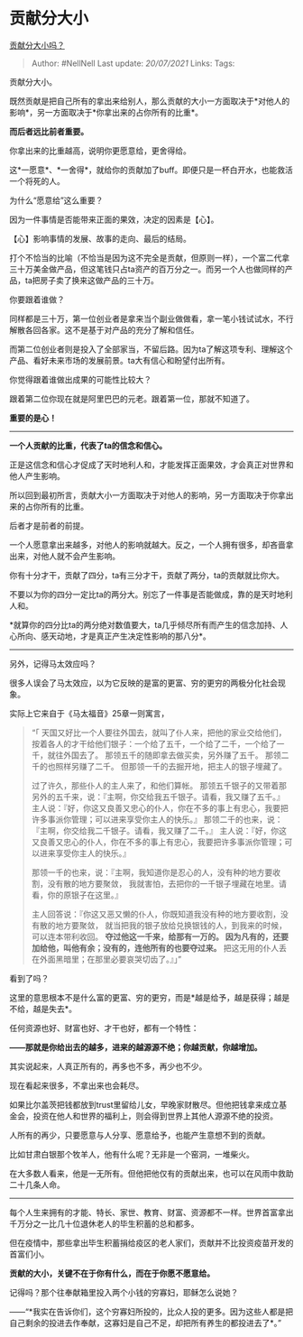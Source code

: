 * 贡献分大小
  :PROPERTIES:
  :CUSTOM_ID: 贡献分大小
  :END:

[[https://www.zhihu.com/question/457237032/answer/1907884057][贡献分大小吗？]]

#+BEGIN_QUOTE
  Author: #NellNell Last update: /20/07/2021/ Links: Tags:
#+END_QUOTE

贡献分大小。

既然贡献是把自己所有的拿出来给别人，那么贡献的大小一方面取决于*对他人的影响*，另一方面取决于*你拿出来的占你所有的比重*。

*而后者远比前者重要。*

你拿出来的比重越高，说明你更愿意给，更舍得给。

这*一愿意*、*一舍得*，就给你的贡献加了buff。即便只是一杯白开水，也能救活一个将死的人。

为什么“愿意给”这么重要？

因为一件事情是否能带来正面的果效，决定的因素是【心】。

【心】影响事情的发展、故事的走向、最后的结局。

打个不恰当的比喻（不恰当是因为这不完全是贡献，但原则一样），一个富二代拿三十万美金做产品，但这笔钱只占ta资产的百万分之一。而另一个人也做同样的产品，ta把房子卖了换来这做产品的三十万。

你要跟着谁做？

同样都是三十万，第一位创业者是拿来当个副业做做看，拿一笔小钱试试水，不行解散各回各家。这不是基于对产品的充分了解和信任。

而第二位创业者则是投入了全部家当，不留后路。因为ta了解这项专利、理解这个产品、看好未来市场的发展前景。ta大有信心和盼望付出所有。

你觉得跟着谁做出成果的可能性比较大？

跟着第二位你现在就是阿里巴巴的元老。跟着第一位，那就不知道了。

*重要的是心！*

--------------

*一个人贡献的比重，代表了ta的信念和信心。*

正是这信念和信心才促成了天时地利人和，才能发挥正面果效，才会真正对世界和他人产生影响。

所以回到最初所言，贡献大小一方面取决于对他人的影响，另一方面取决于你拿出来的占你所有的比重。

后者才是前者的前提。

一个人愿意拿出来越多，对他人的影响就越大。反之，一个人拥有很多，却吝啬拿出来，对他人就不会产生影响。

你有十分才干，贡献了四分，ta有三分才干，贡献了两分，ta的贡献就比你大。

不要以为你的四分一定比ta的两分大。别忘了一件事是否能做成，靠的是天时地利人和。

*就算你的四分比ta的两分绝对数值要大，ta几乎倾尽所有而产生的信念加持、人心所向、感天动地，才是真正产生决定性影响的那八分*。

--------------

另外，记得马太效应吗？

很多人误会了马太效应，以为它反映的是富的更富、穷的更穷的两极分化社会现象。

实际上它来自于《马太福音》25章一则寓言，

#+BEGIN_QUOTE
  “「 天国又好比一个人要往外国去，就叫了仆人来，把他的家业交给他们，
  按着各人的才干给他们银子：一个给了五千，一个给了二千，一个给了一千，就往外国去了。
  那领五千的随即拿去做买卖，另外赚了五千。 那领二千的也照样另赚了二千。
  但那领一千的去掘开地，把主人的银子埋藏了。

  过了许久，那些仆人的主人来了，和他们算帐。
  那领五千银子的又带着那另外的五千来，说：『主啊，你交给我五千银子。请看，我又赚了五千。』
  主人说：『好，你这又良善又忠心的仆人，你在不多的事上有忠心，我要把许多事派你管理；可以进来享受你主人的快乐。』
  那领二千的也来，说：『主啊，你交给我二千银子。请看，我又赚了二千。』
  主人说：『好，你这又良善又忠心的仆人，你在不多的事上有忠心，我要把许多事派你管理；可以进来享受你主人的快乐。』

  那领一千的也来，说：『主啊，我知道你是忍心的人，没有种的地方要收割，没有散的地方要聚敛，
  我就害怕，去把你的一千银子埋藏在地里。请看，你的原银子在这里。』

  主人回答说：『你这又恶又懒的仆人，你既知道我没有种的地方要收割，没有散的地方要聚敛，
  就当把我的银子放给兑换银钱的人，到我来的时候，可以连本带利收回。
  *夺过他这一千来，给那有一万的。
  因为凡有的，还要加给他，叫他有余；没有的，连他所有的也要夺过来。*
  把这无用的仆人丢在外面黑暗里；在那里必要哀哭切齿了。』」”
#+END_QUOTE

看到了吗？

这里的意思根本不是什么富的更富、穷的更穷，而是*越是给予，越是获得；越是不给，越是失去*。

任何资源也好、财富也好、才干也好，都有一个特性：

*------那就是你给出去的越多，进来的越源源不绝；你越贡献，你越增加。*

其实说起来，人真正所有的，再多也不多，再少也不少。

现在看起来很多，不拿出来也会耗尽。

如果比尔盖茨把钱都放到trust里留给儿女，早晚家财散尽。但他把钱拿来成立基金会，投资在他人和世界的福利上，则会得到世界上其他人源源不绝的投资。

人所有的再少，只要愿意与人分享、愿意给予，也能产生意想不到的贡献。

比如甘肃白银那个牧羊人，他有什么呢？无非是一个窑洞，一堆柴火。

在大多数人看来，他是一无所有。但他把他仅有的贡献出来，也可以在风雨中救助二十几条人命。

--------------

每个人生来拥有的才能、特长、家世、教育、财富、资源都不一样。世界首富拿出千万分之一比几十位退休老人的毕生积蓄的总和都多。

但在疫情中，那些拿出毕生积蓄捐给疫区的老人家们，贡献并不比投资疫苗开发的首富们小。

*贡献的大小，关键不在于你有什么，而在于你愿不愿意给。*

记得吗？那个往奉献箱里投入两个小钱的穷寡妇，耶稣怎么说她？

------“*我实在告诉你们，这个穷寡妇所投的，比众人投的更多。因为这些人都是把自己剩余的投进去作奉献，这寡妇是自己不足，却把所有养生的都投进去了*。”
